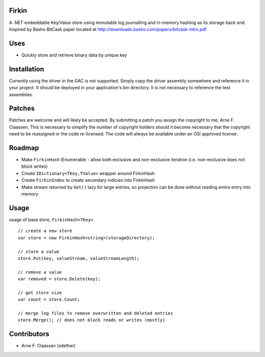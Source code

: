 Firkin
======
A .NET embeddable Key/Value store using immutable log journalling and in-memory hashing as its storage back end. Inspired by Basho BitCask paper located at http://downloads.basho.com/papers/bitcask-intro.pdf

Uses
====
- Quickly store and retrieve binary data by unique key


Installation
============
Currently using the driver in the GAC is not supported.  Simply copy the driver assembly somewhere and reference it in your project.  It should be deployed in your application's bin directory.  It is not necessary to reference the test assemblies.

Patches
=======
Patches are welcome and will likely be accepted.  By submitting a patch you assign the copyright to me, Arne F. Claassen.  This is necessary to simplify the number of copyright holders should it become necessary that the copyright need to be reassigned or the code re-licensed.  The code will always be available under an OSI approved license.

Roadmap
=======
- Make ``FirkinHash`` IEnumerable
  - allow both exclusive and non-exclusive iteration (i.e. non-exclusive does not block writes)
- Create ``IDictionary<TKey,TValue>`` wrapper around FirkinHash
- Create ``FirkinIndex`` to create secondary indicies into FirkinHash
- Make stream returned by ``Get()`` lazy for large entries, so projection can be done without reading entire entry into memory

Usage
=====

usage of base store, ``FirkinHash<TKey>``

::

  // create a new store
  var store = new FirkinHash<string>(storageDirectory);

  // store a value
  store.Put(key, valueStream, valueStreamLength);

  // remove a value
  var removed = store.Delete(key);

  // get store size
  var count = store.Count;

  // merge log files to remove overwritten and deleted entries
  store.Merge(); // does not block reads or writes (mostly)

Contributors
============
- Arne F. Claassen (sdether)


